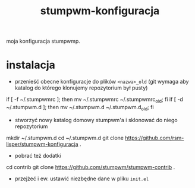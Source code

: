 #+TITLE: stumpwm-konfiguracja

moja konfiguracja stumpwmp.

* instalacja
- przenieść obecne konfiguracje do plików =<nazwa>_old= (git wymaga aby katalog do którego klonujemy repozytorium był pusty)
#+BEGIN_EXAMPLE shell
if [ -f ~/.stumpwmrc ]; then mv ~/.stumpwmrc ~/.stumpwmrc_old; fi
if [ -d ~/.stumpwm.d ]; then mv ~/.stumpwm.d ~/.stumpwm.d_old; fi
#+END_EXAMPLE
- stworzyć nowy katalog domowy stumpwm'a i sklonować do niego repozytorium
#+BEGIN_EXAMPLE shell
mkdir ~/.stumpwm.d
cd ~/.stumpwm.d
git clone https://github.com/rsm-lisper/stumpwm-konfiguracja .
#+END_EXAMPLE
- pobrać też dodatki
#+BEGIN_EXAMPLE shell
cd contrib
git clone https://github.com/stumpwm/stumpwm-contrib .
#+END_EXAMPLE
- przejżeć i ew. ustawić niezbędne dane w pliku =init.el=
